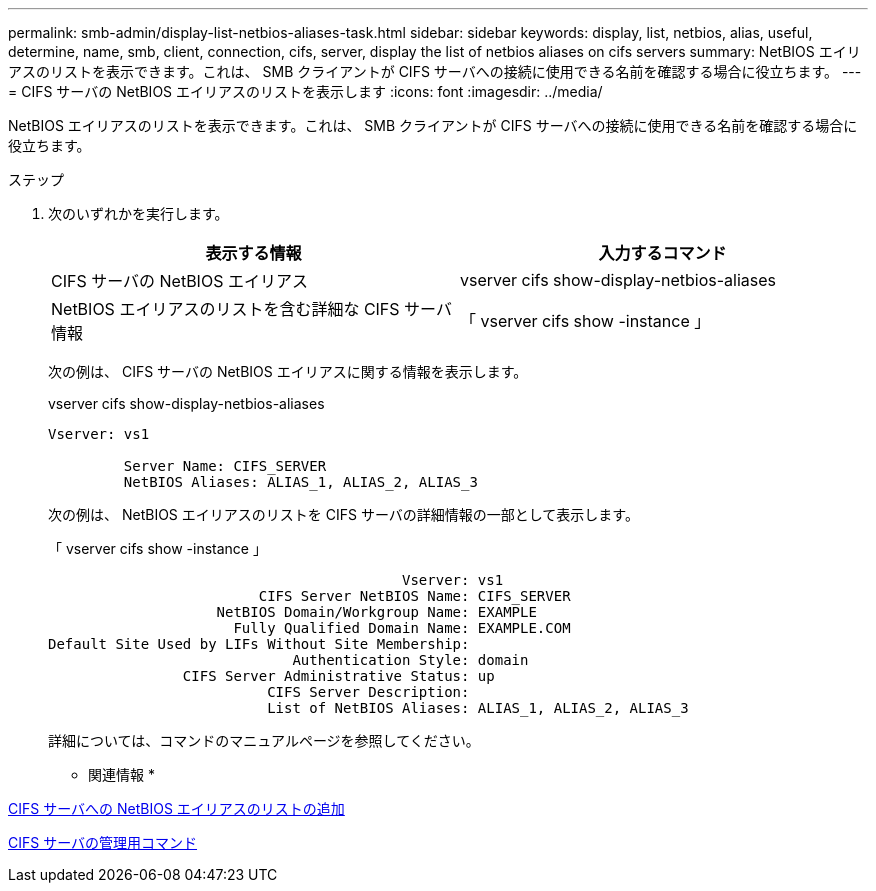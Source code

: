 ---
permalink: smb-admin/display-list-netbios-aliases-task.html 
sidebar: sidebar 
keywords: display, list, netbios, alias, useful, determine, name, smb, client, connection, cifs, server, display the list of netbios aliases on cifs servers 
summary: NetBIOS エイリアスのリストを表示できます。これは、 SMB クライアントが CIFS サーバへの接続に使用できる名前を確認する場合に役立ちます。 
---
= CIFS サーバの NetBIOS エイリアスのリストを表示します
:icons: font
:imagesdir: ../media/


[role="lead"]
NetBIOS エイリアスのリストを表示できます。これは、 SMB クライアントが CIFS サーバへの接続に使用できる名前を確認する場合に役立ちます。

.ステップ
. 次のいずれかを実行します。
+
|===
| 表示する情報 | 入力するコマンド 


 a| 
CIFS サーバの NetBIOS エイリアス
 a| 
vserver cifs show-display-netbios-aliases



 a| 
NetBIOS エイリアスのリストを含む詳細な CIFS サーバ情報
 a| 
「 vserver cifs show -instance 」

|===
+
次の例は、 CIFS サーバの NetBIOS エイリアスに関する情報を表示します。

+
vserver cifs show-display-netbios-aliases

+
[listing]
----
Vserver: vs1

         Server Name: CIFS_SERVER
         NetBIOS Aliases: ALIAS_1, ALIAS_2, ALIAS_3
----
+
次の例は、 NetBIOS エイリアスのリストを CIFS サーバの詳細情報の一部として表示します。

+
「 vserver cifs show -instance 」

+
[listing]
----

                                          Vserver: vs1
                         CIFS Server NetBIOS Name: CIFS_SERVER
                    NetBIOS Domain/Workgroup Name: EXAMPLE
                      Fully Qualified Domain Name: EXAMPLE.COM
Default Site Used by LIFs Without Site Membership:
                             Authentication Style: domain
                CIFS Server Administrative Status: up
                          CIFS Server Description:
                          List of NetBIOS Aliases: ALIAS_1, ALIAS_2, ALIAS_3
----
+
詳細については、コマンドのマニュアルページを参照してください。



* 関連情報 *

xref:add-list-netbios-aliases-server-task.adoc[CIFS サーバへの NetBIOS エイリアスのリストの追加]

xref:commands-manage-servers-reference.adoc[CIFS サーバの管理用コマンド]

